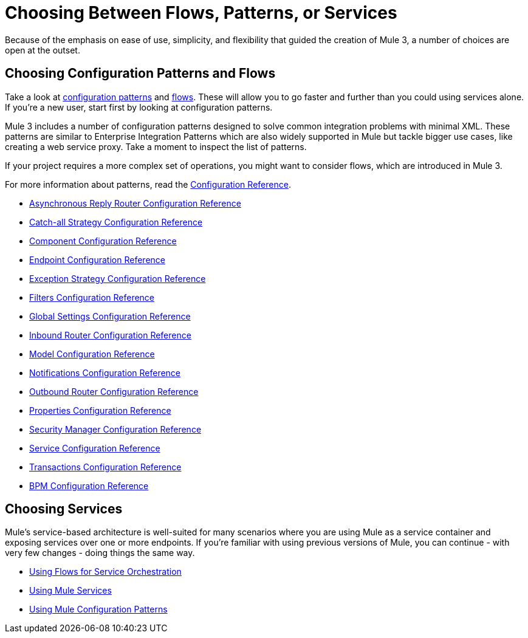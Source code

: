 = Choosing Between Flows, Patterns, or Services

Because of the emphasis on ease of use, simplicity, and flexibility that guided the creation of Mule 3, a number of choices are open at the outset.

== Choosing Configuration Patterns and Flows

Take a look at link:/documentation-3.2/display/32X/Using+Mule+Configuration+Patterns[configuration patterns] and link:/documentation-3.2/display/32X/Using+Flows+for+Service+Orchestration[flows]. These will allow you to go faster and further than you could using services alone. If you're a new user, start first by looking at configuration patterns.

Mule 3 includes a number of configuration patterns designed to solve common integration problems with minimal XML. These patterns are similar to Enterprise Integration Patterns which are also widely supported in Mule but tackle bigger use cases, like creating a web service proxy. Take a moment to inspect the list of patterns.

If your project requires a more complex set of operations, you might want to consider flows, which are introduced in Mule 3.

For more information about patterns, read the link:/documentation-3.2/display/32X/Configuration+Reference[Configuration Reference].

* link:/documentation-3.2/display/32X/Asynchronous+Reply+Router+Configuration+Reference[Asynchronous Reply Router Configuration Reference]
* link:/documentation-3.2/display/32X/Catch-all+Strategy+Configuration+Reference[Catch-all Strategy Configuration Reference]
* link:/documentation-3.2/display/32X/Component+Configuration+Reference[Component Configuration Reference]
* link:/documentation-3.2/display/32X/Endpoint+Configuration+Reference[Endpoint Configuration Reference]
* link:/documentation-3.2/display/32X/Exception+Strategy+Configuration+Reference[Exception Strategy Configuration Reference]
* link:/documentation-3.2/display/32X/Filters+Configuration+Reference[Filters Configuration Reference]
* link:/documentation-3.2/display/32X/Global+Settings+Configuration+Reference[Global Settings Configuration Reference]
* link:/documentation-3.2/display/32X/Inbound+Router+Configuration+Reference[Inbound Router Configuration Reference]
* link:/documentation-3.2/display/32X/Model+Configuration+Reference[Model Configuration Reference]
* link:/documentation-3.2/display/32X/Notifications+Configuration+Reference[Notifications Configuration Reference]
* link:/documentation-3.2/display/32X/Outbound+Router+Configuration+Reference[Outbound Router Configuration Reference]
* link:/documentation-3.2/display/32X/Properties+Configuration+Reference[Properties Configuration Reference]
* link:/documentation-3.2/display/32X/Security+Manager+Configuration+Reference[Security Manager Configuration Reference]
* link:/documentation-3.2/display/32X/Service+Configuration+Reference[Service Configuration Reference]
* link:/documentation-3.2/display/32X/Transactions+Configuration+Reference[Transactions Configuration Reference]
* link:/documentation-3.2/display/32X/BPM+Configuration+Reference[BPM Configuration Reference]

== Choosing Services

Mule's service-based architecture is well-suited for many scenarios where you are using Mule as a service container and exposing services over one or more endpoints. If you're familiar with using previous versions of Mule, you can continue - with very few changes - doing things the same way.

* link:/documentation-3.2/display/32X/Using+Flows+for+Service+Orchestration[Using Flows for Service Orchestration]
* link:/documentation-3.2/display/32X/Using+Mule+Services[Using Mule Services]
* link:/documentation-3.2/display/32X/Using+Mule+Configuration+Patterns[Using Mule Configuration Patterns]
